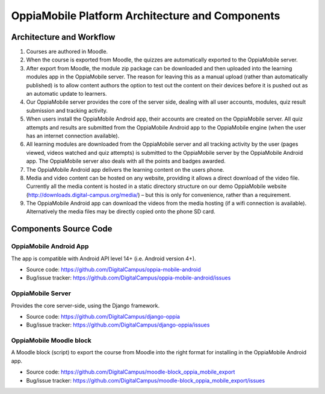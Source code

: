 OppiaMobile Platform Architecture and Components
====================================================

Architecture and Workflow
---------------------------

.. image:: images/oppia-platform-architecture.png

#. Courses are authored in Moodle.
#. When the course is exported from Moodle, the quizzes are automatically exported to the OppiaMobile server.
#. After export from Moodle, the module zip package can be downloaded and then uploaded into the learning modules app 
   in the OppiaMobile server. The reason for leaving this as a manual upload (rather than automatically published) is to 
   allow content authors the option to test out the content on their devices before it is pushed out as an automatic 
   update to learners.
#. Our OppiaMobile server provides the core of the server side, dealing with all user accounts, modules, quiz result 
   submission and tracking activity.
#. When users install the OppiaMobile Android app, their accounts are created on the OppiaMobile server. All quiz 
   attempts and results are submitted from the OppiaMobile Android app to the OppiaMobile engine (when the user has an 
   internet connection available).
#. All learning modules are downloaded from the OppiaMobile server and all tracking activity by the user (pages viewed, 
   videos watched and quiz attempts) is submitted to the OppiaMobile server by the OppiaMobile Android app. The
   OppiaMobile server also deals with all the points and badges awarded.
#. The OppiaMobile Android app delivers the learning content on the users phone.
#. Media and video content can be hosted on any website, providing it allows a direct download of the video file. 
   Currently all the media content is hosted in a static directory structure on our demo OppiaMobile website 
   (http://downloads.digital-campus.org/media/) – but this is only for convenience, rather than a requirement.
#. The OppiaMobile Android app can download the videos from the media hosting (if a wifi connection is available). 
   Alternatively the media files may be directly copied onto the phone SD card.

    
Components Source Code
-------------------------------

OppiaMobile Android App
^^^^^^^^^^^^^^^^^^^^^^^^

The app is compatible with Android API level 14+ (i.e. Android version 4+).

* Source code: https://github.com/DigitalCampus/oppia-mobile-android
* Bug/issue tracker: https://github.com/DigitalCampus/oppia-mobile-android/issues

OppiaMobile Server
^^^^^^^^^^^^^^^^^^^

Provides the core server-side, using the Django framework.

* Source code: https://github.com/DigitalCampus/django-oppia
* Bug/issue tracker: https://github.com/DigitalCampus/django-oppia/issues

OppiaMobile Moodle block
^^^^^^^^^^^^^^^^^^^^^^^^^^

A Moodle block (script) to export the course from Moodle into the right format for installing in the OppiaMobile Android 
app. 

* Source code: https://github.com/DigitalCampus/moodle-block_oppia_mobile_export
* Bug/issue tracker: https://github.com/DigitalCampus/moodle-block_oppia_mobile_export/issues

